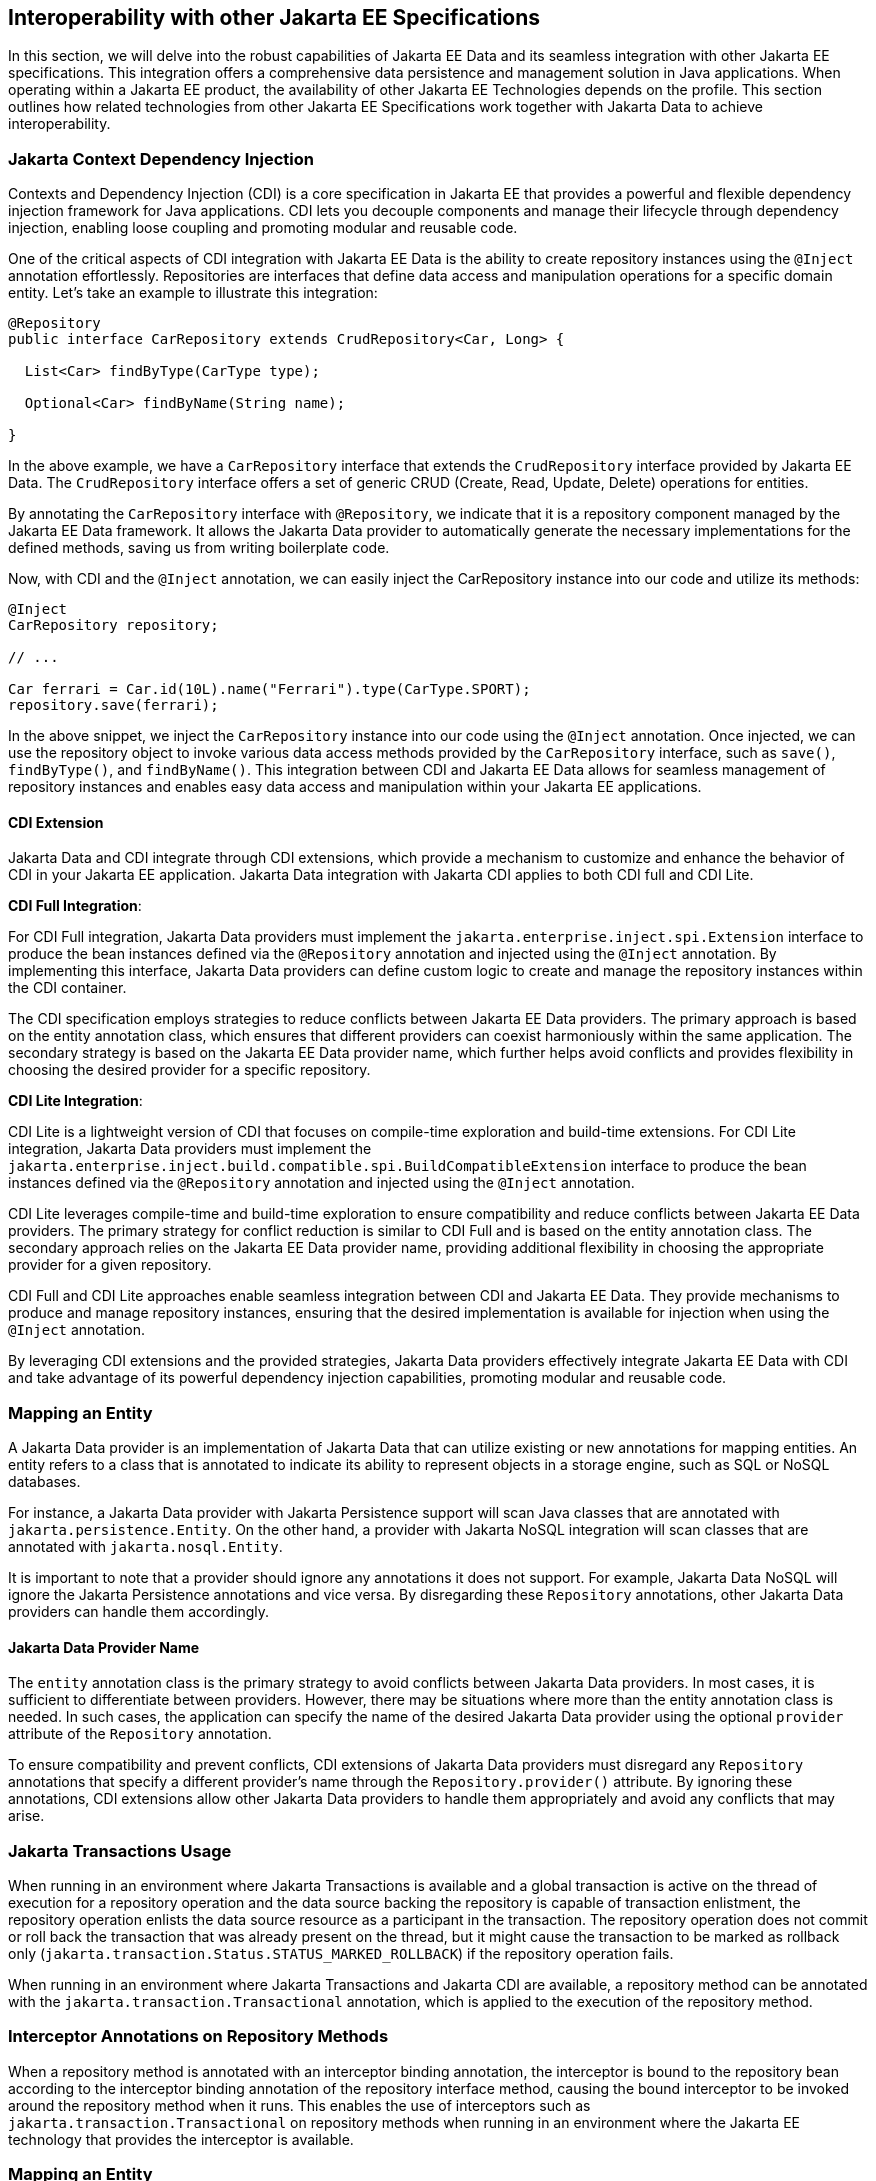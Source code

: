== Interoperability with other Jakarta EE Specifications

In this section, we will delve into the robust capabilities of Jakarta EE Data and its seamless integration with other Jakarta EE specifications. This integration offers a comprehensive data persistence and management solution in Java applications. When operating within a Jakarta EE product, the availability of other Jakarta EE Technologies depends on the profile. This section outlines how related technologies from other Jakarta EE Specifications work together with Jakarta Data to achieve interoperability.

=== Jakarta Context Dependency Injection

Contexts and Dependency Injection (CDI) is a core specification in Jakarta EE that provides a powerful and flexible dependency injection framework for Java applications. CDI lets you decouple components and manage their lifecycle through dependency injection, enabling loose coupling and promoting modular and reusable code.

One of the critical aspects of CDI integration with Jakarta EE Data is the ability to create repository instances using the `@Inject` annotation effortlessly. Repositories are interfaces that define data access and manipulation operations for a specific domain entity. Let's take an example to illustrate this integration:

[source,java]
----
@Repository
public interface CarRepository extends CrudRepository<Car, Long> {

  List<Car> findByType(CarType type);

  Optional<Car> findByName(String name);

}
----

In the above example, we have a `CarRepository` interface that extends the `CrudRepository` interface provided by Jakarta EE Data. The `CrudRepository` interface offers a set of generic CRUD (Create, Read, Update, Delete) operations for entities.

By annotating the `CarRepository` interface with `@Repository`, we indicate that it is a repository component managed by the Jakarta EE Data framework. It allows the Jakarta Data provider to automatically generate the necessary implementations for the defined methods, saving us from writing boilerplate code.

Now, with CDI and the `@Inject` annotation, we can easily inject the CarRepository instance into our code and utilize its methods:

[source,java]
----
@Inject
CarRepository repository;

// ...

Car ferrari = Car.id(10L).name("Ferrari").type(CarType.SPORT);
repository.save(ferrari);
----

In the above snippet, we inject the `CarRepository` instance into our code using the `@Inject` annotation. Once injected, we can use the repository object to invoke various data access methods provided by the `CarRepository` interface, such as `save()`, `findByType()`, and `findByName()`.
This integration between CDI and Jakarta EE Data allows for seamless management of repository instances and enables easy data access and manipulation within your Jakarta EE applications.

==== CDI Extension

Jakarta Data and CDI integrate through CDI extensions, which provide a mechanism to customize and enhance the behavior of CDI in your Jakarta EE application. Jakarta Data integration with Jakarta CDI applies to both CDI full and CDI Lite.

*CDI Full Integration*:

For CDI Full integration, Jakarta Data providers must implement the `jakarta.enterprise.inject.spi.Extension` interface to produce the bean instances defined via the `@Repository` annotation and injected using the `@Inject` annotation. By implementing this interface, Jakarta Data providers can define custom logic to create and manage the repository instances within the CDI container.

The CDI specification employs strategies to reduce conflicts between Jakarta EE Data providers. The primary approach is based on the entity annotation class, which ensures that different providers can coexist harmoniously within the same application. The secondary strategy is based on the Jakarta EE Data provider name, which further helps avoid conflicts and provides flexibility in choosing the desired provider for a specific repository.

*CDI Lite Integration*:

CDI Lite is a lightweight version of CDI that focuses on compile-time exploration and build-time extensions. For CDI Lite integration, Jakarta Data providers must implement the `jakarta.enterprise.inject.build.compatible.spi.BuildCompatibleExtension` interface to produce the bean instances defined via the `@Repository` annotation and injected using the `@Inject` annotation.

CDI Lite leverages compile-time and build-time exploration to ensure compatibility and reduce conflicts between Jakarta EE Data providers. The primary strategy for conflict reduction is similar to CDI Full and is based on the entity annotation class. The secondary approach relies on the Jakarta EE Data provider name, providing additional flexibility in choosing the appropriate provider for a given repository.

CDI Full and CDI Lite approaches enable seamless integration between CDI and Jakarta EE Data. They provide mechanisms to produce and manage repository instances, ensuring that the desired implementation is available for injection when using the `@Inject` annotation.

By leveraging CDI extensions and the provided strategies, Jakarta Data providers effectively integrate Jakarta EE Data with CDI and take advantage of its powerful dependency injection capabilities, promoting modular and reusable code.

=== Mapping an Entity

A Jakarta Data provider is an implementation of Jakarta Data that can utilize existing or new annotations for mapping entities. An entity refers to a class that is annotated to indicate its ability to represent objects in a storage engine, such as SQL or NoSQL databases.

For instance, a Jakarta Data provider with Jakarta Persistence support will scan Java classes that are annotated with `jakarta.persistence.Entity`. On the other hand, a provider with Jakarta NoSQL integration will scan classes that are annotated with `jakarta.nosql.Entity`.

It is important to note that a provider should ignore any annotations it does not support. For example, Jakarta Data NoSQL will ignore the Jakarta Persistence annotations and vice versa. By disregarding these `Repository` annotations, other Jakarta Data providers can handle them accordingly.

==== Jakarta Data Provider Name

The `entity` annotation class is the primary strategy to avoid conflicts between Jakarta Data providers. In most cases, it is sufficient to differentiate between providers. However, there may be situations where more than the entity annotation class is needed. In such cases, the application can specify the name of the desired Jakarta Data provider using the optional `provider` attribute of the `Repository` annotation.

To ensure compatibility and prevent conflicts, CDI extensions of Jakarta Data providers must disregard any `Repository` annotations that specify a different provider's name through the `Repository.provider()` attribute. By ignoring these annotations, CDI extensions allow other Jakarta Data providers to handle them appropriately and avoid any conflicts that may arise.

=== Jakarta Transactions Usage

When running in an environment where Jakarta Transactions is available and a global transaction is active on the thread of execution for a repository operation and the data source backing the repository is capable of transaction enlistment, the repository operation enlists the data source resource as a participant in the transaction. The repository operation does not commit or roll back the transaction that was already present on the thread, but it might cause the transaction to be marked as rollback only (`jakarta.transaction.Status.STATUS_MARKED_ROLLBACK`) if the repository operation fails.

When running in an environment where Jakarta Transactions and Jakarta CDI are available, a repository method can be annotated with the `jakarta.transaction.Transactional` annotation, which is applied to the execution of the repository method.

=== Interceptor Annotations on Repository Methods

When a repository method is annotated with an interceptor binding annotation, the interceptor is bound to the repository bean according to the interceptor binding annotation of the repository interface method, causing the bound interceptor to be invoked around the repository method when it runs. This enables the use of interceptors such as `jakarta.transaction.Transactional` on repository methods when running in an environment where the Jakarta EE technology that provides the interceptor is available.

=== Mapping an Entity

An entity class in Jakarta Data is a regular Java class that is annotated to indicate its ability to represent objects in a database. Jakarta Data itself does not provide specific annotations for mapping entities. Instead, each Jakarta Data provider can create annotations or support existing ones, such as those used in Jakarta Persistence or Jakarta NoSQL.

==== Jakarta Persistence

Jakarta Persistence is a Jakarta EE specification that provides an object-relational mapping (ORM) framework for Java applications. It aims to simplify the development of Java applications that interact with relational databases.

When integrating Jakarta Data with Jakarta Persistence, developers can leverage the JPA annotations to define the mapping of entities in repositories. Entities in Jakarta Persistence are typically annotated with `jakarta.persistence.Entity` to indicate their persistence capability.

A Jakarta Data provider that supports Jakarta Persistence will scan classes marked with the `jakarta.persistence.Entity` annotation. This scanning process can be facilitated using a CDI extension that interacts with Jakarta Persistence and Jakarta Data to create the necessary mappings between entities and repositories.

By supporting Jakarta Persistence annotations, Jakarta Data providers enable Java developers to utilize familiar and standardized mapping techniques when defining entities in repositories, ensuring compatibility and interoperability with the respective technologies.

=== Jakarta NoSQL

Jakarta NoSQL is a Jakarta EE specification that provides a standardized API and annotations for Java applications to interact with NoSQL databases. It aims to offer a consistent and portable approach for working with various NoSQL databases.

When integrating Jakarta Data with Jakarta NoSQL, developers can use the NoSQL annotations to define the mapping of entities in repositories. Entities in Jakarta NoSQL are typically annotated with `jakarta.nosql.Entity` to indicate their suitability for persistence in NoSQL databases.

A Jakarta Data provider that supports Jakarta NoSQL will scan classes marked with the `jakarta.nosql.Entity` annotation. This scanning process can be facilitated using a CDI extension that interacts with Jakarta NoSQL and Jakarta Data to establish the mappings between entities and repositories.

By supporting Jakarta NoSQL annotations, Jakarta Data providers enable Java developers to utilize familiar and standardized mapping techniques when defining entities in repositories, ensuring compatibility and interoperability with the respective technologies.

=== Jakarta Validation

Jakarta Validation is a Jakarta EE specification that provides a standardized approach for validating data in Java applications. It is derived from the former Bean Validation specification, which aimed to define a unified validation model for Java.

Integrating with Jakarta Validation ensures data consistency within the Java layer. By applying validation rules to the data, developers can enforce constraints and business rules, preventing invalid or inconsistent information from being processed or persisted.

Incorporating Jakarta Validation into your Jakarta Data applications helps enforce data consistency at the Java layer. Whenever data is converted to or from Java objects, the validation rules defined in the entity are automatically executed. For instance, when persisting a `Student` object, the `name` field will be validated to ensure it is not blank.

Using Jakarta Validation brings several advantages. It helps maintain data integrity, improves data quality, and enhances the reliability of the application. Catching validation errors early in the Java layer can identify and resolve potential issues before further processing or persistence occurs. Additionally, Jakarta Validation allows for declarative validation rules, simplifying the validation logic and promoting cleaner and more maintainable code.

The following code snippet demonstrates the usage of Jakarta Validation annotations in the `Student` entity class:

[source,java]
----
@Schema(name = "Student")
@Entity
public class Student {

    @Id
    private String id;

    @Column
    @NotBlank
    private String name;

    @Positive
    @Min(18)
    @Column
    private int age;
}
----

In this example, the `name` field is annotated with `@NotBlank`, indicating that it must not be blank. The `age` field is annotated with both `@Positive` and `@Min(18)`, ensuring it is a positive integer greater than or equal to 18.

The `School` repository interface, shown below, utilizes the validation rules defined in the `Student` entity:

[source,java]
----
@Repository
public interface School extends PageableRepository<Student, String> {

}
----